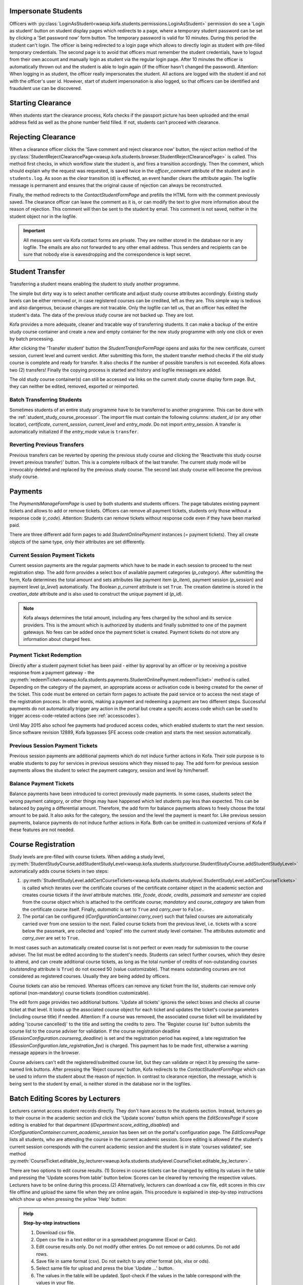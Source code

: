 .. _logging_in_as_student:

Impersonate Students
====================

Officers with
:py:class:`LoginAsStudent<waeup.kofa.students.permissions.LoginAsStudent>`
permission do see a 'Login as student' button on student display
pages which redirects to a page, where a temporary student password
can be set by clicking a 'Set password now' form button. The
temporary password is valid for 10 minutes. During this period the
student can't login. The officer is being redirected to a login page
which allows to directly login as student with pre-filled temporary
credentials. The second page is to avoid that officers must remember
the student credentials, have to logout from their own account and
manually login as student via the regular login page. After 10
minutes the officer is automatically thrown out and the student is
able to login again (if the officer hasn't changed the password).
Attention: When logging in as student, the officer really
impersonates the student. All actions are logged with the student id
and not with the officer's user id. However, start of student
impersonation is also logged, so that officers can be identified and
fraudulent use can be discovered.


.. _starting_clearance:

Starting Clearance
==================

When students start the clearance process, Kofa checks if the
passport picture has been uploaded and the email address field as
well as the phone number field filled. If not, students can't
proceed with clearance.


.. _rejecting_clearance:

Rejecting Clearance
===================

When a clearance officer clicks the 'Save comment and reject
clearance now' button, the `reject` action method of the
:py:class:`StudentRejectClearancePage<waeup.kofa.students.browser.StudentRejectClearancePage>`
is called. This method first checks, in which workflow state the
student is, and fires a transition accordingly. Then the comment,
which should explain why the request was requested, is saved twice
in the `officer_comment` attribute of the student and in
``students.log``. As soon as the `clear` transition (d) is effected,
an event handler clears the attribute again. The logfile message is
permanent and ensures that the original cause of rejection can
always be reconstructed.

Finally, the method redirects to the `ContactStudentFormPage` and prefills
the HTML form with the comment previously saved. The clearance
officer can leave the comment as it is, or can modify the text to
give more information about the reason of rejection. This comment
will then be sent to the student by email. This comment is not saved,
neither in the student object nor in the logfile.

.. important::

  All messages sent via Kofa contact forms are private. They are
  neither stored in the database nor in any logfile. The emails are
  also not forwarded to any other email address. Thus senders and
  recipients can be sure that nobody else is eavesdropping and the
  correspondence is kept secret.

.. seealso::

  :ref:`Clearance Handling Tests <test_handle_clearance>`


.. _transferring_students:

Student Transfer
================

Transferring a student means enabling the student to study another
programme.

The simple but dirty way is to select another certificate and adjust
study course attributes accordingly. Existing study levels can be
either removed or, in case registered courses can be credited, left
as they are. This simple way is tedious and also dangerous, because
changes are not tracable. Only the logfile can tell us, that an
officer has edited the student's data. The data of the previous
study course are not backed up. They are lost.

Kofa provides a more adequate, cleaner and tracable way of
transferring students. It can make a backup of the entire study
course container and create a new and empty container for the new
study programme with only one click or even by batch processing.

After clicking the 'Transfer student' button the
`StudentTransferFormPage` opens and asks for the new certificate,
current session, current level and current verdict. After submitting
this form, the student transfer method checks if the old study
course is complete and ready for transfer. It also checks if the
number of possible transfers is not exceeded. Kofa allows two (2)
transfers! Finally the copying process is started and history and
logfile messages are added.

The old study course container(s) can still be accessed via links on
the current study course display form page. But, they can neither be
edited, removed, exported or reimported.


Batch Transferring Students
---------------------------

Sometimes students of an entire study programme have to be
transferred to another programme. This can be done with the
:ref:`student_study_course_processor`. The import file must contain
the following columns: `student_id` (or any other locator),
`certificate`, `current_session`, `current_level` and `entry_mode`.
Do not import `entry_session`. A transfer is automatically
initialized if the `entry_mode` value is ``transfer``.


Reverting Previous Transfers
----------------------------

Previous transfers can be reverted by opening the previous study
course and clicking the 'Reactivate this study course (revert
previous transfer)' button. This is a complete rollback of the last
transfer. The current study mode will be irrevocably deleted and
replaced by the previous study course. The second last study course
will become the previous study course.


.. _student_payment_tickets:

Payments
========

The `PaymentsManageFormPage` is used by both students and students
officers. The page tabulates existing payment tickets and allows to
add or remove tickets. Officers can remove all payment tickets,
students only those without a response code (`r_code`). Attention:
Students can remove tickets without response code even if they have
been marked paid.

There are three different add form pages to add
`StudentOnlinePayment` instances (= payment tickets). They all
create objects of the same type, only their attributes are set
differently.


Current Session Payment Tickets
-------------------------------

Current session payments are the regular payments which have to be
made in each session to proceed to the next registration step. The
add form provides a select box of available payment categories
(`p_category`). After submitting the form, Kofa determines the total
amount and sets attributes like payment item (`p_item`), payment
session (`p_session`) and payment level (`p_level`) automatically.
The Boolean `p_current` attribute is set ``True``. The creation
datetime is stored in the `creation_date` attribute and is also used
to construct the unique payment id (`p_id`).

.. note::

  Kofa always determines the total amount, including any fees charged
  by the school and its service providers. This is the amount which is
  authorized by students and finally submitted to one of the payment
  gateways. No fees can be added once the payment ticket is created.
  Payment tickets do not store any information about charged fees.


Payment Ticket Redemption
-------------------------

Directly after a student payment ticket has been paid - either by
approval by an officer or by receiving a positive response from a
payment gateway - the
:py:meth:`redeemTicket<waeup.kofa.students.payments.StudentOnlinePayment.redeemTicket>`
method is called. Depending on the category of the payment, an
appropriate access or activation code is beeing created for the
owner of the ticket. This code must be entered on certain form pages
to activate the paid service or to access the next stage of the
registration process. In other words, making a payment and redeeming
a payment are two different steps. Successful payments do not
automatically trigger any action in the portal but create a specifc
access code which can be used to trigger access-code-related actions
(see :ref:`accesscodes`).

Until May 2015 also school fee payments had produced access codes,
which enabled students to start the next session. Since software
revision 12889, Kofa bypasses SFE access code creation and starts
the next session automatically.


Previous Session Payment Tickets
--------------------------------

Previous session payments are additional payments which do not
induce further actions in Kofa. Their sole purpose is to enable
students to pay for services in previous sessions which they missed
to pay. The add form for previous session payments allows the
student to select the payment category, session and level by
him/herself.


Balance Payment Tickets
-----------------------

Balance payments have been introduced to correct previously made
payments. In some cases, students select the wrong payment category,
or other things may have happened which led students pay less than
expected. This can be balanced by paying a differential amount.
Therefore, the add form for balance payments allows to freely choose
the total amount to be paid. It also asks for the category, the
session and the level the payment is meant for. Like previous
session payments, balance payments do not induce further actions in
Kofa. Both can be omitted in customized versions of Kofa if these
features are not needed.

.. _course_registration:

Course Registration
===================

Study levels are pre-filled with course tickets. When adding a study
level,
:py:meth:`StudentStudyCourse.addStudentStudyLevel<waeup.kofa.students.studycourse.StudentStudyCourse.addStudentStudyLevel>`
automatically adds course tickets in two steps:

1.  :py:meth:`StudentStudyLevel.addCertCourseTickets<waeup.kofa.students.studylevel.StudentStudyLevel.addCertCourseTickets>`
    is called which iterates over the certificate courses of the
    certificate container object in the academic section and creates
    course tickets if the `level` attribute matches. `title`, `fcode`,
    `dcode`, `credits`, `passmark` and `semester` are copied from the
    course object which is attached to the certificate course;
    `mandatory` and `course_category` are taken from the certificate
    course itself. Finally, `automatic` is set to ``True`` and
    `carry_over` to ``False.``

2. The portal can be configured
   (`IConfigurationContainer.carry_over`) such that failed courses
   are automatically carried over from one session to the next.
   Failed course tickets from the previous level, i.e. tickets
   with a score below the passmark, are collected and 'copied'
   into the current study level container. The attributes
   `automatic` and `carry_over` are set to ``True``.

In most cases such an automatically created course list is not
perfect or even ready for submission to the course adviser. The list
must be edited according to the student's needs. Students can select
further courses, which they desire to attend, and can create
additional course tickets, as long as the total number of credits of
non-outstanding courses (`outstanding` attribute is ``True``) do
not exceed 50 (value customizable). That means outstanding courses
are not considered as registered courses. Usually they are being
added by officers.

Course tickets can also be removed. Whereas officers can remove any
ticket from the list, students can remove only optional
(non-mandatory) course tickets (condition customizable).

The edit form page provides two additional buttons. 'Update all
tickets' ignores the select boxes and checks all course ticket at
that level. It looks up the associated course object for each ticket
and updates the ticket's course parameters (including course title)
if needed. Attention: If a course was removed, the associated
course ticket will be invalidated by adding '(course cancelled)' to
the title and setting the credits to zero. The 'Register course
list' button submits the course list to the course adviser for
validation. If the course registration deadline
(`ISessionConfiguration.coursereg_deadline`) is set and the
registration period has expired, a late registration fee
(`ISessionConfiguration.late_registration_fee`) is charged. This
payment has to be made first, otherwise a warning message appears in
the browser.

Course advisers can't edit the registered/submitted course list, but
they can validate or reject it by pressing the same-named link
buttons. After pressing the 'Reject courses' button, Kofa redirects
to the `ContactStudentFormPage` which can be used to inform the
student about the reason of rejection. In contrast to clearance
rejection, the message, which is being sent to the student by email,
is neither stored in the database nor in the logfiles.

.. seealso::

  :ref:`Course List Validation Tests <test_handle_courses>`


.. _batch_editing_scores:

Batch Editing Scores by Lecturers
=================================

Lecturers cannot access student records directly. They don't have
access to the students section. Instead, lecturers go to their
course in the academic section and click the 'Update scores' button
which opens the `EditScoresPage` if score editing is enabled for
that department (`IDepartment.score_editing_disabled`) and
`IConfigurationContainer.current_academic_session` has been set on
the portal's configuration page. The `EditScoresPage` lists all
students, who are attending the course in the current academic
session. Score editing is allowed if the student's current session
corresponds with the current academic session and the student is in
state 'courses validated', see method
:py:meth:`CourseTicket.editable_by_lecturer<waeup.kofa.students.studylevel.CourseTicket.editable_by_lecturer>`.

There are two options to edit course results. (1) Scores in course
tickets can be changed by editing its values in the table and
pressing the 'Update scores from table' button below. Scores can be
cleared by removing the respective values. Lecturers have to be
online during this process.(2) Alternatively, lecturers can download
a csv file, edit scores in this csv file offline and upload the same
file when they are online again. This procedure is explained in
step-by-step instructions which show up when pressing the yellow
'Help' button:

.. admonition:: Help

  **Step-by-step instructions**

  1. Download csv file.
  2. Open csv file in a text editor or in a spreadsheet programme
     (Excel or Calc).
  3. Edit course results only. Do not modify other entries.
     Do not remove or add columns. Do not add rows.
  4. Save file in same format (csv). Do not switch to any other
     format (xls, xlsx or ods).
  5. Select same file for upload and press the blue 'Update ...'
     button.
  6. The values in the table will be updated. Spot-check if the
     values in the table correspond with the values in your file.

  Note: Only course results of students which are in state
  'courses validated' and in current academic session can be modified.
  Additional data will just be ignored.

.. seealso::

  :ref:`Batch Editing Scores Tests <test_batch_editing_scores>`


.. _bed_tickets:

Bed Tickets
===========

.. _bed_allocation:

Bed Allocation
--------------

Students can obtain a bed ticket if a series of conditions is met:

- The current date must be inside the booking period (between
  `IHostelsContainer.startdate` and `IHostelsContainer.enddate`).

- The student's current session must match the accommodation session
  (`IHostelsContainer.accommodation_session`).

- A bed ticket for the same accommodation session does not exist.

- The student must be in the correct workflow state
  (`IHostelsContainer.accommodation_states`).

- A bed type, which fits to the student, can be determined.

- A bed of that type is available.

- The HOS activation code is not yet used.

- The student is the owner of the activation code.

The customizable utility method
:py:meth:`getAccommodationDetails<waeup.kofa.students.utils.StudentsUtils.getAccommodationDetails>`
composes a bed type string. Three criteria are checked: Is the
student a new, a returning or a final year student? Is the student
female or male? Has the student to be accommodated in a special
hostel (`IHostel.special_handling`)? The resulting bed type string
contains these information. Example: ``regular_female_fr`` means
that a bed for a new female student in a regular hostel is wanted.
If the student record allows to determine such a bed string, Kofa
starts searching a proper bed space.

Before Kofa searches for a free bed space, which meets the bed type
criteria above, it checks if a bed space has already been allocated
manually to the student. If so, then this bed is used, no matter
whether the bed meets the criteria or not. (Theoretically, a male
student can be accommodated in a hostel which is reserved for female
students.) If no manually allocated bed space is found, Kofa
searches for the right space. If bed booking is subject to a charge,
Kofa also checks, if the student has entered a valid activation code,
before delivering the bed coordinates to the student.


.. _student_relocation:

Student Relocation
------------------

Officers with `ManageHostels` permission do see a 'Relocate student'
link button which calls the `BedTicketRelocationView`. This view
relocates the student if student parameters or the bed type of the
bed have changed. The `update` method of this view calls the
:py:meth:`BedTicket.relocateStudent<waeup.kofa.students.accommodation.BedTicket.relocateStudent>`
method which checks first, if the student has a 'reserved' bed
space. Students in reserved beds are never subject to relocation. It
checks secondly, if booking has been cancelled in the accommodation
section but other bed space has been manually allocated after
cancellation. Then this bed is used, no matter whether the bed meets
the bed type criteria or not. If both checks are negative, Kofa
searches for a free bed space, which meets the student's bed type
criteria. Only if it finds a new and free bed space, it starts the
relocation process by releasing the old bed, booking the new bed and
designating the new bed in the bed ticket.

.. seealso::

  :ref:`Bed Space Booking Tests <test_handle_accommodation>`
